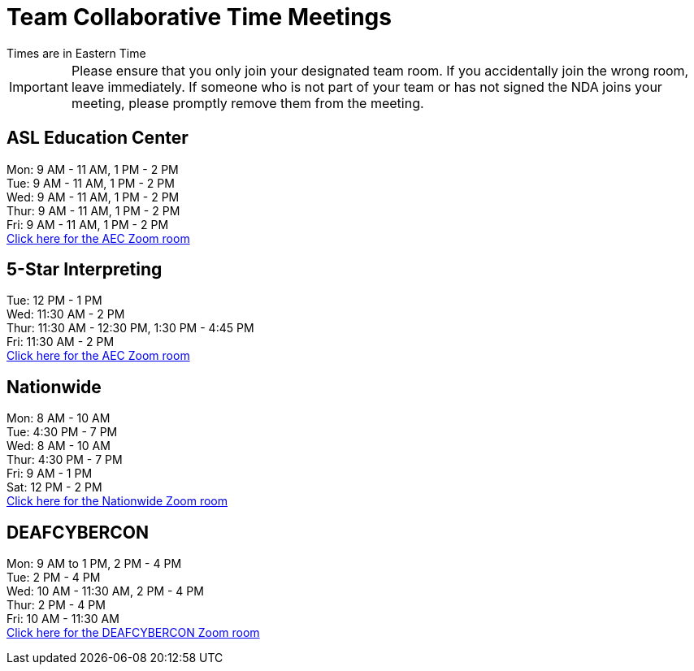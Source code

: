 = Team Collaborative Time Meetings
Times are in Eastern Time

IMPORTANT: Please ensure that you only join your designated team room. If you accidentally join the wrong room, leave immediately. If someone who is not part of your team or has not signed the NDA joins your meeting, please promptly remove them from the meeting.

== ASL Education Center
Mon: 9 AM - 11 AM, 1 PM - 2 PM +
Tue: 9 AM - 11 AM, 1 PM - 2 PM +
Wed: 9 AM - 11 AM, 1 PM - 2 PM +
Thur: 9 AM - 11 AM, 1 PM - 2 PM +
Fri: 9 AM - 11 AM, 1 PM - 2 PM +
https://purdue-edu.zoom.us/j/97668746141[Click here for the AEC Zoom room]

== 5-Star Interpreting
Tue: 12 PM - 1 PM +
Wed: 11:30 AM - 2 PM +
Thur: 11:30 AM - 12:30 PM, 1:30 PM - 4:45 PM +
Fri: 11:30 AM - 2 PM +
https://purdue-edu.zoom.us/j/95826426147[Click here for the AEC Zoom room]

== Nationwide
Mon: 8 AM - 10 AM +
Tue: 4:30 PM - 7 PM +
Wed: 8 AM - 10 AM +
Thur: 4:30 PM - 7 PM + 
Fri: 9 AM - 1 PM +
Sat: 12 PM - 2 PM +
https://purdue-edu.zoom.us/j/98281457232[Click here for the Nationwide Zoom room]

== DEAFCYBERCON
Mon: 9 AM to 1 PM, 2 PM - 4 PM +
Tue: 2 PM - 4 PM + 
Wed: 10 AM - 11:30 AM, 2 PM - 4 PM +
Thur: 2 PM - 4 PM +
Fri: 10 AM - 11:30 AM +
https://purdue-edu.zoom.us/j/94287033295[Click here for the DEAFCYBERCON Zoom room]